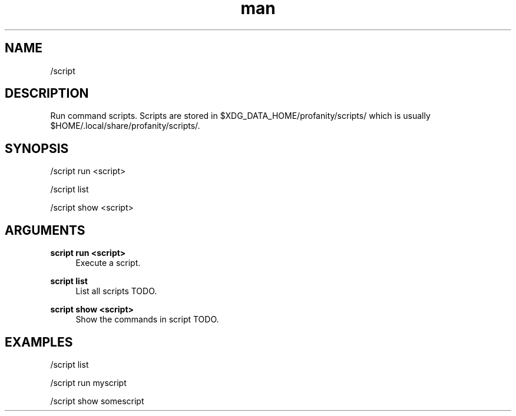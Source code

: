 .TH man 1 "2022-03-30" "0.12.0" "Profanity XMPP client"

.SH NAME
/script

.SH DESCRIPTION
Run command scripts. Scripts are stored in $XDG_DATA_HOME/profanity/scripts/ which is usually $HOME/.local/share/profanity/scripts/.

.SH SYNOPSIS
/script run <script>

.LP
/script list

.LP
/script show <script>

.LP

.SH ARGUMENTS
.PP
\fBscript run <script>\fR
.RS 4
Execute a script.
.RE
.PP
\fBscript list\fR
.RS 4
List all scripts TODO.
.RE
.PP
\fBscript show <script>\fR
.RS 4
Show the commands in script TODO.
.RE

.SH EXAMPLES
/script list

.LP
/script run myscript

.LP
/script show somescript

.LP
